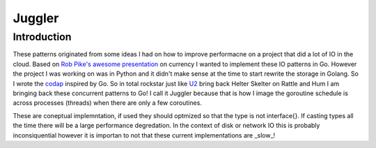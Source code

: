 =======
Juggler
=======


Introduction
------------

These patterns originated from some ideas I had on how to improve performacne on a project that did a lot of IO in the cloud. Based on `Rob Pike's awesome presentation`__ on currency I wanted to implement these IO patterns in Go. However the project I was working on was in Python and it didn't make sense at the time to start rewrite the storage in Golang. So I wrote the codap_ inspired by Go.
So in total rockstar just like U2_ bring back Helter Skelter on Rattle and Hum I am bringing back these concurrent patterns to Go! I call it Juggler because that is how I image the goroutine schedule is across processes (threads) when there are only a few coroutines. 

These are coneptual implemntation, if used they should optmized so that the type is not interface{}. If casting types all the time there will be a large performance degredation. In the context of disk or network IO this is probably inconsiquential however it is importan to not that these current implementations are _slow_!

.. _presentation: https://github.com/lateefj/codap
__ presentation_
.. _codap: https://github.com/lateefj/codap
.. _U2: http://en.wikipedia.org/wiki/Helter_Skelter_(song)


